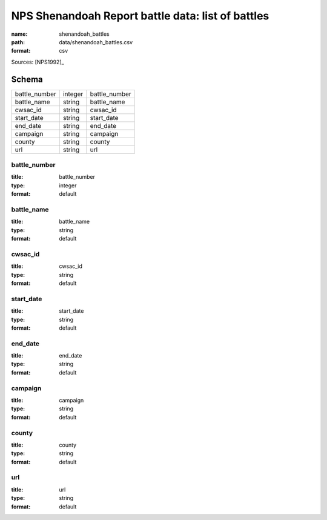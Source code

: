 ##################################################
NPS Shenandoah Report battle data: list of battles
##################################################

:name: shenandoah_battles
:path: data/shenandoah_battles.csv
:format: csv



Sources: [NPS1992]_


Schema
======



=============  =======  =============
battle_number  integer  battle_number
battle_name    string   battle_name
cwsac_id       string   cwsac_id
start_date     string   start_date
end_date       string   end_date
campaign       string   campaign
county         string   county
url            string   url
=============  =======  =============

battle_number
-------------

:title: battle_number
:type: integer
:format: default





       
battle_name
-----------

:title: battle_name
:type: string
:format: default





       
cwsac_id
--------

:title: cwsac_id
:type: string
:format: default





       
start_date
----------

:title: start_date
:type: string
:format: default





       
end_date
--------

:title: end_date
:type: string
:format: default





       
campaign
--------

:title: campaign
:type: string
:format: default





       
county
------

:title: county
:type: string
:format: default





       
url
---

:title: url
:type: string
:format: default





       

